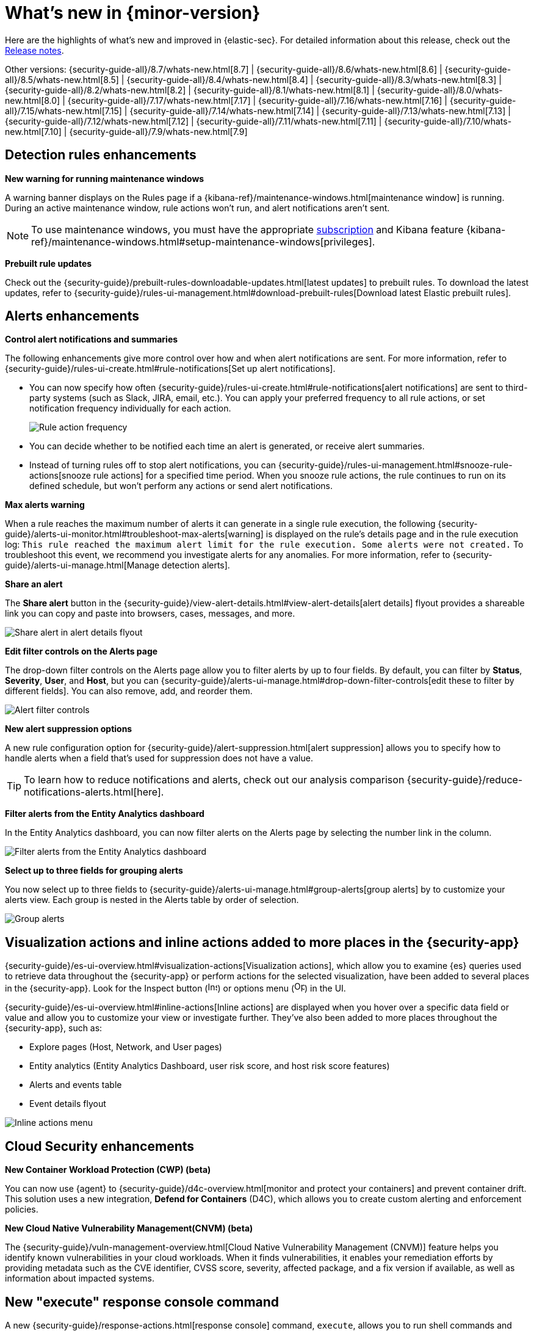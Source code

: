 [[whats-new]]
[chapter]
= What's new in {minor-version}

Here are the highlights of what’s new and improved in {elastic-sec}. For detailed information about this release, check out the <<release-notes, Release notes>>.

Other versions: {security-guide-all}/8.7/whats-new.html[8.7] | {security-guide-all}/8.6/whats-new.html[8.6] | {security-guide-all}/8.5/whats-new.html[8.5] | {security-guide-all}/8.4/whats-new.html[8.4] | {security-guide-all}/8.3/whats-new.html[8.3] | {security-guide-all}/8.2/whats-new.html[8.2] | {security-guide-all}/8.1/whats-new.html[8.1] | {security-guide-all}/8.0/whats-new.html[8.0] | {security-guide-all}/7.17/whats-new.html[7.17] | {security-guide-all}/7.16/whats-new.html[7.16] | {security-guide-all}/7.15/whats-new.html[7.15] | {security-guide-all}/7.14/whats-new.html[7.14] | {security-guide-all}/7.13/whats-new.html[7.13] | {security-guide-all}/7.12/whats-new.html[7.12] | {security-guide-all}/7.11/whats-new.html[7.11] | {security-guide-all}/7.10/whats-new.html[7.10] |
{security-guide-all}/7.9/whats-new.html[7.9]

// NOTE: The notable-highlights tagged regions are re-used in the Installation and Upgrade Guide. Full URL links are required in tagged regions.
// tag::notable-highlights[]

[float]
== Detection rules enhancements

*New warning for running maintenance windows*

A warning banner displays on the Rules page if a {kibana-ref}/maintenance-windows.html[maintenance window] is running. During an active maintenance window, rule actions won’t run, and alert notifications aren't sent. 

NOTE: To use maintenance windows, you must have the appropriate https://www.elastic.co/subscriptions[subscription] and Kibana feature {kibana-ref}/maintenance-windows.html#setup-maintenance-windows[privileges].

*Prebuilt rule updates*

Check out the {security-guide}/prebuilt-rules-downloadable-updates.html[latest updates] to prebuilt rules. To download the latest updates, refer to {security-guide}/rules-ui-management.html#download-prebuilt-rules[Download latest Elastic prebuilt rules]. 

[float]
== Alerts enhancements 

*Control alert notifications and summaries*

The following enhancements give more control over how and when alert notifications are sent. For more information, refer to {security-guide}/rules-ui-create.html#rule-notifications[Set up alert notifications]. 

* You can now specify how often {security-guide}/rules-ui-create.html#rule-notifications[alert notifications] are sent to third-party systems (such as Slack, JIRA, email, etc.). You can apply your preferred frequency to all rule actions, or set notification frequency individually for each action. 
+
[role="screenshot"]
image::whats-new/images/8.8/action-frequency.png[Rule action frequency]
+
* You can decide whether to be notified each time an alert is generated, or receive alert summaries. 

* Instead of turning rules off to stop alert notifications, you can {security-guide}/rules-ui-management.html#snooze-rule-actions[snooze rule actions] for a specified time period. When you snooze rule actions, the rule continues to run on its defined schedule, but won’t perform any actions or send alert notifications. 

*Max alerts warning*

When a rule reaches the maximum number of alerts it can generate in a single rule execution, the following {security-guide}/alerts-ui-monitor.html#troubleshoot-max-alerts[warning] is displayed on the rule’s details page and in the rule execution log: `This rule reached the maximum alert limit for the rule execution. Some alerts were not created.` To troubleshoot this event, we recommend you investigate alerts for any anomalies. For more information, refer to {security-guide}/alerts-ui-manage.html[Manage detection alerts].

*Share an alert*

The *Share alert* button in the {security-guide}/view-alert-details.html#view-alert-details[alert details] flyout provides a shareable link you can copy and paste into browsers, cases, messages, and more.

[role="screenshot"]
image::whats-new/images/8.8/share-alert.png[Share alert in alert details flyout]

*Edit filter controls on the Alerts page*

The drop-down filter controls on the Alerts page allow you to filter alerts by up to four fields. By default, you can filter by *Status*, *Severity*, *User*, and *Host*, but you can {security-guide}/alerts-ui-manage.html#drop-down-filter-controls[edit these to filter by different fields]. You can also remove, add, and reorder them.

[role="screenshot"]
image::whats-new/images/8.8/alert-controls.png[Alert filter controls]


*New alert suppression options*

A new rule configuration option for {security-guide}/alert-suppression.html[alert suppression] allows you to specify how to handle alerts when a field that's used for suppression does not have a value. 

TIP: To learn how to reduce notifications and alerts, check out our analysis comparison {security-guide}/reduce-notifications-alerts.html[here].

*Filter alerts from the Entity Analytics dashboard*

In the Entity Analytics dashboard, you can now filter alerts on the Alerts page by selecting the number link in the column.

[role="screenshot"]
image::whats-new/images/8.8/dashboard-filter-alerts.gif[Filter alerts from the Entity Analytics dashboard]

*Select up to three fields for grouping alerts*

You now select up to three fields to {security-guide}/alerts-ui-manage.html#group-alerts[group alerts] by to customize your alerts view. Each group is nested in the Alerts table by order of selection.

[role="screenshot"]
image::whats-new/images/8.8/group-alerts.png[Group alerts]

[float]
== Visualization actions and inline actions added to more places in the {security-app}

{security-guide}/es-ui-overview.html#visualization-actions[Visualization actions], which allow you to examine {es} queries used to retrieve data throughout the {security-app} or perform actions for the selected visualization, have been added to several places in the {security-app}. Look for the Inspect button (image:whats-new/images/8.8/inspect-icon.png[Inspect icon,16,16]) or options menu (image:whats-new/images/8.8/three-dot-menu.png[Options menu icon,17,17]) in the UI. 


{security-guide}/es-ui-overview.html#inline-actions[Inline actions] are displayed when you hover over a specific data field or value and allow you to customize your view or investigate further. They've also been added to more places throughout the {security-app}, such as:

* Explore pages (Host, Network, and User pages)
* Entity analytics (Entity Analytics Dashboard, user risk score, and host risk score features)
* Alerts and events table
* Event details flyout

[role="screenshot"]
image::whats-new/images/8.8/inline-actions-menu.png[Inline actions menu]

[float]
== Cloud Security enhancements

*New Container Workload Protection (CWP) (beta)*

You can now use {agent} to {security-guide}/d4c-overview.html[monitor and protect your containers] and prevent container drift. This solution uses a new integration, *Defend for Containers* (D4C), which allows you to create custom alerting and enforcement policies. 

*New Cloud Native Vulnerability Management(CNVM) (beta)*

The {security-guide}/vuln-management-overview.html[Cloud Native Vulnerability Management (CNVM)] feature helps you identify known vulnerabilities in your cloud workloads. When it finds vulnerabilities, it enables your remediation efforts by providing metadata such as the CVE identifier, CVSS score, severity, affected package, and a fix version if available, as well as information about impacted systems. 

[float]
== New "execute" response console command

A new {security-guide}/response-actions.html[response console] command, `execute`, allows you to run shell commands and scripts on the host. The complete output is also saved to a downloadable `.zip` file. 

NOTE: Ensure you have the appropriate {security-guide}/endpoint-management-req.html[privileges] to use the response console. 

[float]
== Delete notes in Timeline 

In Timeline, you can now {security-guide}/timelines-ui.html#conf-timeline-display[delete notes for individual events] or delete investigation notes for the entire Timeline. 

[float]
== Cases enhancements 

The following enhancements have been added to Cases: 

* You can now {security-guide}/cases-open-manage.html#cases-add-files[add files to a case].
+
[role="screenshot"]
image::whats-new/images/8.8/add-files-case.png[Add files to a case]
+
* You can now add the *Cases* column to the Alerts table, which is helpful to quickly identify which alerts have been added to a case. 
* Case activity and history are paginated and sortable. 
* The {security-guide}/case-permissions.html[privileges] for attaching alerts to cases have changed. Now, users need `Read` access to Security and `All` access to Cases.


// end::notable-highlights[]

